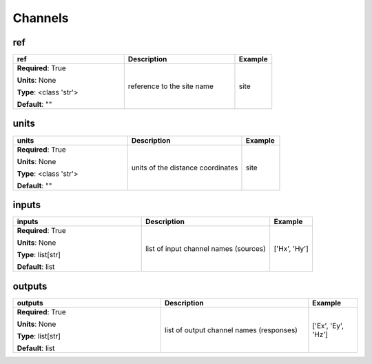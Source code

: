 .. role:: red
.. role:: blue
.. role:: navy

Channels
========


:navy:`ref`
~~~~~~~~~~~

.. container::

   .. table::
       :class: tight-table
       :widths: 45 45 15

       +----------------------------------------------+-----------------------------------------------+----------------+
       | **ref**                                      | **Description**                               | **Example**    |
       +==============================================+===============================================+================+
       | **Required**: :red:`True`                    | reference to the site name                    | site           |
       |                                              |                                               |                |
       | **Units**: None                              |                                               |                |
       |                                              |                                               |                |
       | **Type**: <class 'str'>                      |                                               |                |
       |                                              |                                               |                |
       |                                              |                                               |                |
       |                                              |                                               |                |
       |                                              |                                               |                |
       |                                              |                                               |                |
       |                                              |                                               |                |
       | **Default**: ""                              |                                               |                |
       |                                              |                                               |                |
       |                                              |                                               |                |
       +----------------------------------------------+-----------------------------------------------+----------------+

:navy:`units`
~~~~~~~~~~~~~

.. container::

   .. table::
       :class: tight-table
       :widths: 45 45 15

       +----------------------------------------------+-----------------------------------------------+----------------+
       | **units**                                    | **Description**                               | **Example**    |
       +==============================================+===============================================+================+
       | **Required**: :red:`True`                    | units of the distance coordinates             | site           |
       |                                              |                                               |                |
       | **Units**: None                              |                                               |                |
       |                                              |                                               |                |
       | **Type**: <class 'str'>                      |                                               |                |
       |                                              |                                               |                |
       |                                              |                                               |                |
       |                                              |                                               |                |
       |                                              |                                               |                |
       |                                              |                                               |                |
       |                                              |                                               |                |
       | **Default**: ""                              |                                               |                |
       |                                              |                                               |                |
       |                                              |                                               |                |
       +----------------------------------------------+-----------------------------------------------+----------------+

:navy:`inputs`
~~~~~~~~~~~~~~

.. container::

   .. table::
       :class: tight-table
       :widths: 45 45 15

       +----------------------------------------------+-----------------------------------------------+----------------+
       | **inputs**                                   | **Description**                               | **Example**    |
       +==============================================+===============================================+================+
       | **Required**: :red:`True`                    | list of input channel names (sources)         | ['Hx', 'Hy']   |
       |                                              |                                               |                |
       | **Units**: None                              |                                               |                |
       |                                              |                                               |                |
       | **Type**: list[str]                          |                                               |                |
       |                                              |                                               |                |
       |                                              |                                               |                |
       |                                              |                                               |                |
       |                                              |                                               |                |
       |                                              |                                               |                |
       |                                              |                                               |                |
       | **Default**: list                            |                                               |                |
       |                                              |                                               |                |
       |                                              |                                               |                |
       +----------------------------------------------+-----------------------------------------------+----------------+

:navy:`outputs`
~~~~~~~~~~~~~~~

.. container::

   .. table::
       :class: tight-table
       :widths: 45 45 15

       +----------------------------------------------+-----------------------------------------------+----------------+
       | **outputs**                                  | **Description**                               | **Example**    |
       +==============================================+===============================================+================+
       | **Required**: :red:`True`                    | list of output channel names (responses)      | ['Ex', 'Ey',   |
       |                                              |                                               | 'Hz']          |
       | **Units**: None                              |                                               |                |
       |                                              |                                               |                |
       | **Type**: list[str]                          |                                               |                |
       |                                              |                                               |                |
       |                                              |                                               |                |
       |                                              |                                               |                |
       |                                              |                                               |                |
       |                                              |                                               |                |
       |                                              |                                               |                |
       | **Default**: list                            |                                               |                |
       |                                              |                                               |                |
       |                                              |                                               |                |
       +----------------------------------------------+-----------------------------------------------+----------------+
